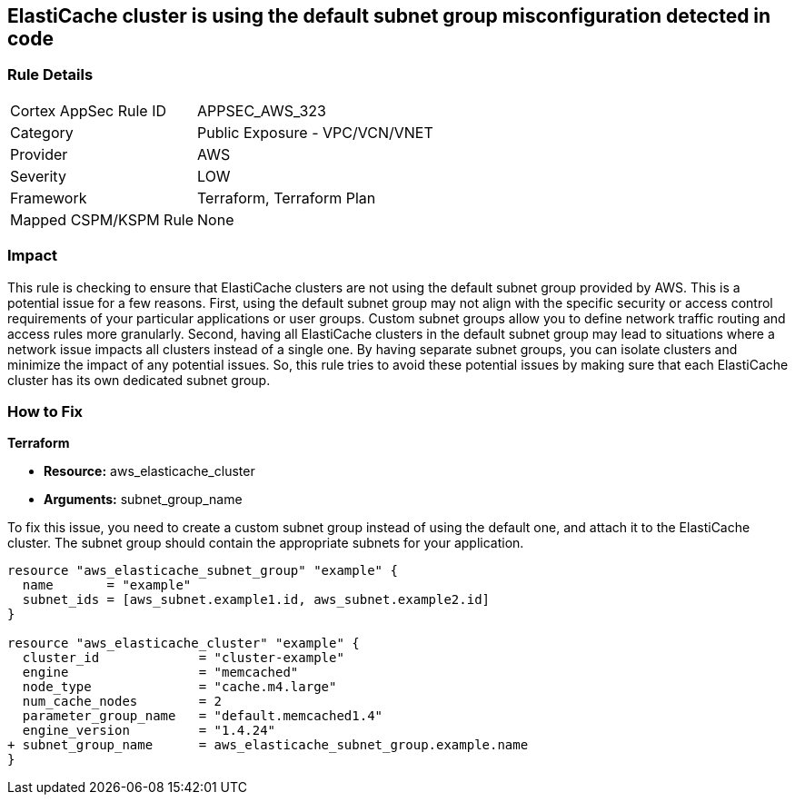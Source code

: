 
== ElastiCache cluster is using the default subnet group misconfiguration detected in code

=== Rule Details

[cols="1,2"]
|===
|Cortex AppSec Rule ID |APPSEC_AWS_323
|Category |Public Exposure - VPC/VCN/VNET
|Provider |AWS
|Severity |LOW
|Framework |Terraform, Terraform Plan
|Mapped CSPM/KSPM Rule |None
|===


=== Impact
This rule is checking to ensure that ElastiCache clusters are not using the default subnet group provided by AWS. This is a potential issue for a few reasons. First, using the default subnet group may not align with the specific security or access control requirements of your particular applications or user groups. Custom subnet groups allow you to define network traffic routing and access rules more granularly. Second, having all ElastiCache clusters in the default subnet group may lead to situations where a network issue impacts all clusters instead of a single one. By having separate subnet groups, you can isolate clusters and minimize the impact of any potential issues. So, this rule tries to avoid these potential issues by making sure that each ElastiCache cluster has its own dedicated subnet group.

=== How to Fix

*Terraform*

* *Resource:* aws_elasticache_cluster
* *Arguments:* subnet_group_name

To fix this issue, you need to create a custom subnet group instead of using the default one, and attach it to the ElastiCache cluster. The subnet group should contain the appropriate subnets for your application. 

[source,go]
----
resource "aws_elasticache_subnet_group" "example" {
  name       = "example"
  subnet_ids = [aws_subnet.example1.id, aws_subnet.example2.id]
}

resource "aws_elasticache_cluster" "example" {
  cluster_id             = "cluster-example"
  engine                 = "memcached"
  node_type              = "cache.m4.large"
  num_cache_nodes        = 2
  parameter_group_name   = "default.memcached1.4"
  engine_version         = "1.4.24"
+ subnet_group_name      = aws_elasticache_subnet_group.example.name
}
----


